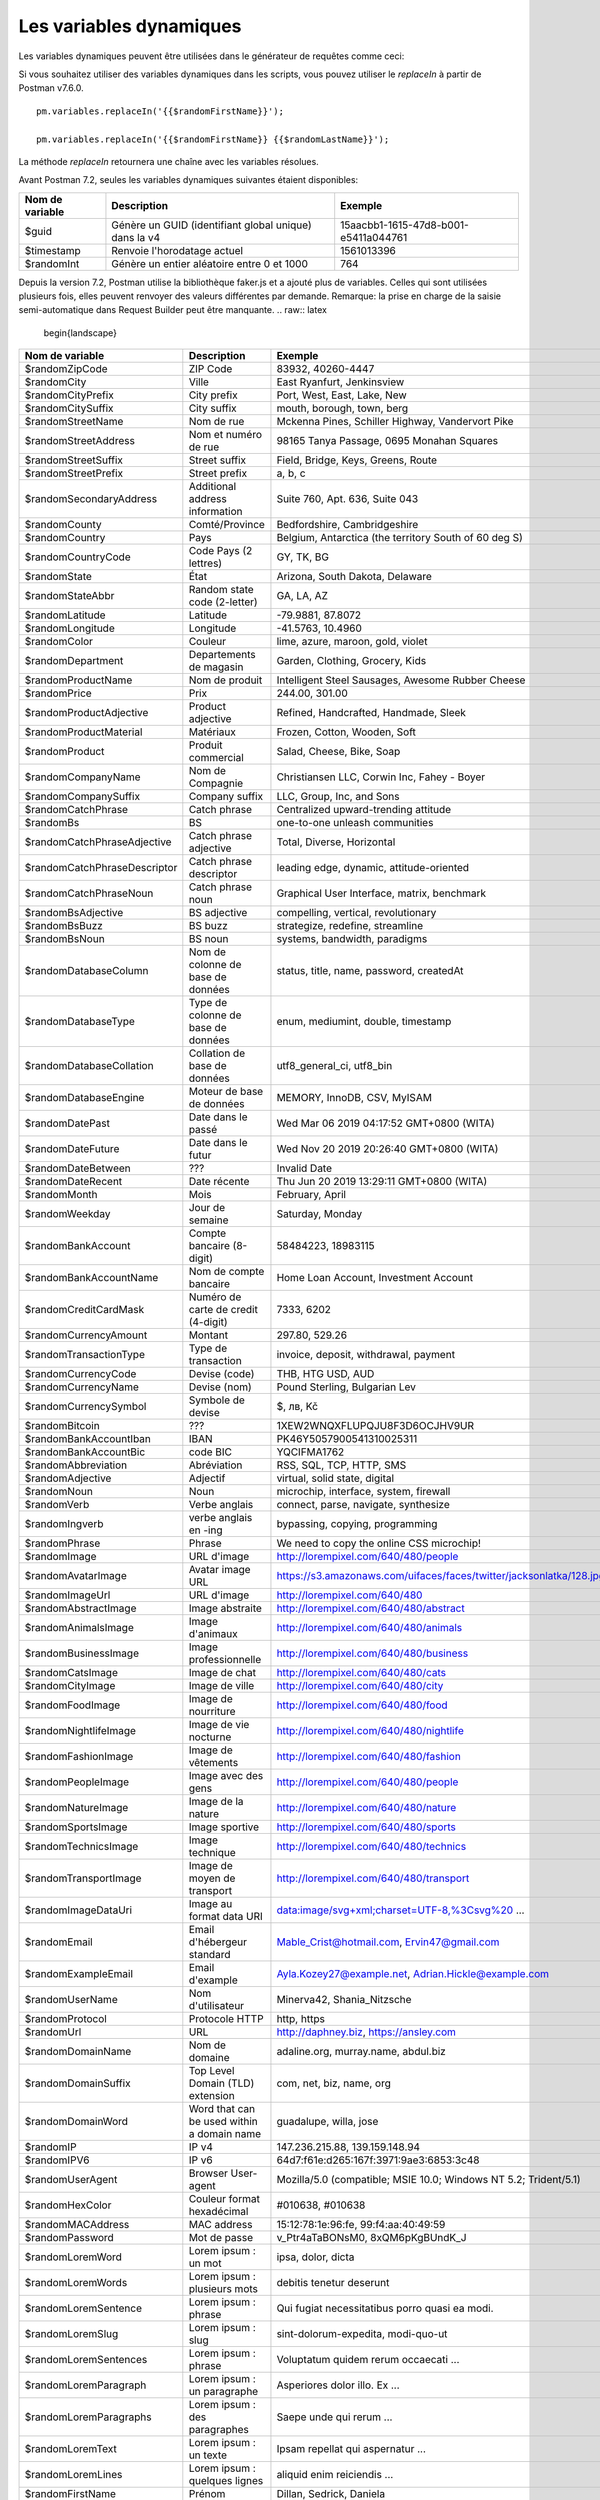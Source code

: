 ************************
Les variables dynamiques
************************

Les variables dynamiques peuvent être utilisées dans le générateur de requêtes comme ceci:

.. image:: _static/dynamic-variables.png
    :scale: 50 %

Si vous souhaitez utiliser des variables dynamiques dans les scripts, vous pouvez utiliser le `replaceIn` à partir de Postman v7.6.0. ::

    pm.variables.replaceIn('{{$randomFirstName}}');

    pm.variables.replaceIn('{{$randomFirstName}} {{$randomLastName}}');

La méthode `replaceIn` retournera une chaîne avec les variables résolues.

Avant Postman 7.2, seules les variables dynamiques suivantes étaient disponibles:

+-----------------+-------------------------------------------------------+--------------------------------------+
| Nom de variable | Description                                           | Exemple                              |
+=================+=======================================================+======================================+
| $guid           | Génère un GUID (identifiant global unique) dans la v4 | 15aacbb1-1615-47d8-b001-e5411a044761 |
+-----------------+-------------------------------------------------------+--------------------------------------+
| $timestamp      | Renvoie l'horodatage actuel                           | 1561013396                           |
+-----------------+-------------------------------------------------------+--------------------------------------+
| $randomInt      | Génère un entier aléatoire entre 0 et 1000            | 764                                  |
+-----------------+-------------------------------------------------------+--------------------------------------+

Depuis la version 7.2, Postman utilise la bibliothèque faker.js et a ajouté plus de variables.
Celles qui sont utilisées plusieurs fois, elles peuvent renvoyer des valeurs différentes par demande.
Remarque: la prise en charge de la saisie semi-automatique dans Request Builder peut être manquante.
.. raw:: latex

    \begin{landscape}

+-------------------------------+--------------------------------------------+------------------------------------------------------------------------------------+---------+
| Nom de variable               | Description                                | Exemple                                                                            |         |
+===============================+============================================+====================================================================================+=========+
| $randomZipCode                | ZIP Code                                   | 83932, 40260-4447                                                                  | [1]_    |
+-------------------------------+--------------------------------------------+------------------------------------------------------------------------------------+---------+
| $randomCity                   | Ville                                      | East Ryanfurt, Jenkinsview                                                         |         |
+-------------------------------+--------------------------------------------+------------------------------------------------------------------------------------+---------+
| $randomCityPrefix             | City prefix                                | Port, West, East, Lake, New                                                        |         |
+-------------------------------+--------------------------------------------+------------------------------------------------------------------------------------+---------+
| $randomCitySuffix             | City suffix                                | mouth, borough, town, berg                                                         |         |
+-------------------------------+--------------------------------------------+------------------------------------------------------------------------------------+---------+
| $randomStreetName             | Nom de rue                                 | Mckenna Pines, Schiller Highway, Vandervort Pike                                   | [2]_    |
+-------------------------------+--------------------------------------------+------------------------------------------------------------------------------------+---------+
| $randomStreetAddress          | Nom et numéro de rue                       | 98165 Tanya Passage, 0695 Monahan Squares                                          | [3]_    |
+-------------------------------+--------------------------------------------+------------------------------------------------------------------------------------+---------+
| $randomStreetSuffix           | Street suffix                              | Field, Bridge, Keys, Greens, Route                                                 |         |
+-------------------------------+--------------------------------------------+------------------------------------------------------------------------------------+---------+
| $randomStreetPrefix           | Street prefix                              | a, b, c                                                                            | [4]_    |
+-------------------------------+--------------------------------------------+------------------------------------------------------------------------------------+---------+
| $randomSecondaryAddress       | Additional address information             | Suite 760, Apt. 636, Suite 043                                                     | [5]_    |
+-------------------------------+--------------------------------------------+------------------------------------------------------------------------------------+---------+
| $randomCounty                 | Comté/Province                             | Bedfordshire, Cambridgeshire                                                       | [6]_    |
+-------------------------------+--------------------------------------------+------------------------------------------------------------------------------------+---------+
| $randomCountry                | Pays                                       | Belgium, Antarctica (the territory South of 60 deg S)                              |         |
+-------------------------------+--------------------------------------------+------------------------------------------------------------------------------------+---------+
| $randomCountryCode            | Code Pays (2 lettres)                      | GY, TK, BG                                                                         |         |
+-------------------------------+--------------------------------------------+------------------------------------------------------------------------------------+---------+
| $randomState                  | État                                       | Arizona, South Dakota, Delaware                                                    | [7]_    |
+-------------------------------+--------------------------------------------+------------------------------------------------------------------------------------+---------+
| $randomStateAbbr              | Random state code (2-letter)               | GA, LA, AZ                                                                         | [8]_    |
+-------------------------------+--------------------------------------------+------------------------------------------------------------------------------------+---------+
| $randomLatitude               | Latitude                                   | -79.9881, 87.8072                                                                  |         |
+-------------------------------+--------------------------------------------+------------------------------------------------------------------------------------+---------+
| $randomLongitude              | Longitude                                  | -41.5763, 10.4960                                                                  |         |
+-------------------------------+--------------------------------------------+------------------------------------------------------------------------------------+---------+
| $randomColor                  | Couleur                                    | lime, azure, maroon, gold, violet                                                  |         |
+-------------------------------+--------------------------------------------+------------------------------------------------------------------------------------+---------+
| $randomDepartment             | Departements de magasin                    | Garden, Clothing, Grocery, Kids                                                    |         |
+-------------------------------+--------------------------------------------+------------------------------------------------------------------------------------+---------+
| $randomProductName            | Nom de produit                             | Intelligent Steel Sausages, Awesome Rubber Cheese                                  |         |
+-------------------------------+--------------------------------------------+------------------------------------------------------------------------------------+---------+
| $randomPrice                  | Prix                                       | 244.00, 301.00                                                                     | [9]_    |
+-------------------------------+--------------------------------------------+------------------------------------------------------------------------------------+---------+
| $randomProductAdjective       | Product adjective                          | Refined, Handcrafted, Handmade, Sleek                                              |         |
+-------------------------------+--------------------------------------------+------------------------------------------------------------------------------------+---------+
| $randomProductMaterial        | Matériaux                                  | Frozen, Cotton, Wooden, Soft                                                       |         |
+-------------------------------+--------------------------------------------+------------------------------------------------------------------------------------+---------+
| $randomProduct                | Produit commercial                         | Salad, Cheese, Bike, Soap                                                          |         |
+-------------------------------+--------------------------------------------+------------------------------------------------------------------------------------+---------+
| $randomCompanyName            | Nom de Compagnie                           | Christiansen LLC, Corwin Inc, Fahey - Boyer                                        |         |
+-------------------------------+--------------------------------------------+------------------------------------------------------------------------------------+---------+
| $randomCompanySuffix          | Company suffix                             | LLC, Group, Inc, and Sons                                                          |         |
+-------------------------------+--------------------------------------------+------------------------------------------------------------------------------------+---------+
| $randomCatchPhrase            | Catch phrase                               | Centralized upward-trending attitude                                               |         |
+-------------------------------+--------------------------------------------+------------------------------------------------------------------------------------+---------+
| $randomBs                     | BS                                         | one-to-one unleash communities                                                     |         |
+-------------------------------+--------------------------------------------+------------------------------------------------------------------------------------+---------+
| $randomCatchPhraseAdjective   | Catch phrase adjective                     | Total, Diverse, Horizontal                                                         |         |
+-------------------------------+--------------------------------------------+------------------------------------------------------------------------------------+---------+
| $randomCatchPhraseDescriptor  | Catch phrase descriptor                    | leading edge, dynamic, attitude-oriented                                           |         |
+-------------------------------+--------------------------------------------+------------------------------------------------------------------------------------+---------+
| $randomCatchPhraseNoun        | Catch phrase noun                          | Graphical User Interface, matrix, benchmark                                        |         |
+-------------------------------+--------------------------------------------+------------------------------------------------------------------------------------+---------+
| $randomBsAdjective            | BS adjective                               | compelling, vertical, revolutionary                                                |         |
+-------------------------------+--------------------------------------------+------------------------------------------------------------------------------------+---------+
| $randomBsBuzz                 | BS buzz                                    | strategize, redefine, streamline                                                   |         |
+-------------------------------+--------------------------------------------+------------------------------------------------------------------------------------+---------+
| $randomBsNoun                 | BS noun                                    | systems, bandwidth, paradigms                                                      |         |
+-------------------------------+--------------------------------------------+------------------------------------------------------------------------------------+---------+
| $randomDatabaseColumn         | Nom de colonne de base de données          | status, title, name, password, createdAt                                           |         |
+-------------------------------+--------------------------------------------+------------------------------------------------------------------------------------+---------+
| $randomDatabaseType           | Type de colonne de base de données         | enum, mediumint, double, timestamp                                                 |         |
+-------------------------------+--------------------------------------------+------------------------------------------------------------------------------------+---------+
| $randomDatabaseCollation      | Collation de base de données               | utf8_general_ci, utf8_bin                                                          |         |
+-------------------------------+--------------------------------------------+------------------------------------------------------------------------------------+---------+
| $randomDatabaseEngine         | Moteur de base de données                  | MEMORY, InnoDB, CSV, MyISAM                                                        |         |
+-------------------------------+--------------------------------------------+------------------------------------------------------------------------------------+---------+
| $randomDatePast               | Date dans le passé                         | Wed Mar 06 2019 04:17:52 GMT+0800 (WITA)                                           |         |
+-------------------------------+--------------------------------------------+------------------------------------------------------------------------------------+---------+
| $randomDateFuture             | Date dans le futur                         | Wed Nov 20 2019 20:26:40 GMT+0800 (WITA)                                           |         |
+-------------------------------+--------------------------------------------+------------------------------------------------------------------------------------+---------+
| $randomDateBetween            | ???                                        | Invalid Date                                                                       | [10]_   |
+-------------------------------+--------------------------------------------+------------------------------------------------------------------------------------+---------+
| $randomDateRecent             | Date récente                               | Thu Jun 20 2019 13:29:11 GMT+0800 (WITA)                                           |         |
+-------------------------------+--------------------------------------------+------------------------------------------------------------------------------------+---------+
| $randomMonth                  | Mois                                       | February, April                                                                    |         |
+-------------------------------+--------------------------------------------+------------------------------------------------------------------------------------+---------+
| $randomWeekday                | Jour de semaine                            | Saturday, Monday                                                                   |         |
+-------------------------------+--------------------------------------------+------------------------------------------------------------------------------------+---------+
| $randomBankAccount            | Compte bancaire (8-digit)                  | 58484223, 18983115                                                                 |         |
+-------------------------------+--------------------------------------------+------------------------------------------------------------------------------------+---------+
| $randomBankAccountName        | Nom de compte bancaire                     | Home Loan Account, Investment Account                                              |         |
+-------------------------------+--------------------------------------------+------------------------------------------------------------------------------------+---------+
| $randomCreditCardMask         | Numéro de carte de credit (4-digit)        | 7333, 6202                                                                         |         |
+-------------------------------+--------------------------------------------+------------------------------------------------------------------------------------+---------+
| $randomCurrencyAmount         | Montant                                    | 297.80, 529.26                                                                     |         |
+-------------------------------+--------------------------------------------+------------------------------------------------------------------------------------+---------+
| $randomTransactionType        | Type de transaction                        | invoice, deposit, withdrawal, payment                                              |         |
+-------------------------------+--------------------------------------------+------------------------------------------------------------------------------------+---------+
| $randomCurrencyCode           | Devise (code)                              | THB, HTG USD, AUD                                                                  |         |
+-------------------------------+--------------------------------------------+------------------------------------------------------------------------------------+---------+
| $randomCurrencyName           | Devise (nom)                               | Pound Sterling, Bulgarian Lev                                                      |         |
+-------------------------------+--------------------------------------------+------------------------------------------------------------------------------------+---------+
| $randomCurrencySymbol         | Symbole de devise                          | $, лв, Kč                                                                          |         |
+-------------------------------+--------------------------------------------+------------------------------------------------------------------------------------+---------+
| $randomBitcoin                | ???                                        | 1XEW2WNQXFLUPQJU8F3D6OCJHV9UR                                                      | [11]_   |
+-------------------------------+--------------------------------------------+------------------------------------------------------------------------------------+---------+
| $randomBankAccountIban        | IBAN                                       | PK46Y5057900541310025311                                                           | [12]_   |
+-------------------------------+--------------------------------------------+------------------------------------------------------------------------------------+---------+
| $randomBankAccountBic         | code BIC                                   | YQCIFMA1762                                                                        | [13]_   |
+-------------------------------+--------------------------------------------+------------------------------------------------------------------------------------+---------+
| $randomAbbreviation           | Abréviation                                | RSS, SQL, TCP, HTTP, SMS                                                           |         |
+-------------------------------+--------------------------------------------+------------------------------------------------------------------------------------+---------+
| $randomAdjective              | Adjectif                                   | virtual, solid state, digital                                                      |         |
+-------------------------------+--------------------------------------------+------------------------------------------------------------------------------------+---------+
| $randomNoun                   | Noun                                       | microchip, interface, system, firewall                                             |         |
+-------------------------------+--------------------------------------------+------------------------------------------------------------------------------------+---------+
| $randomVerb                   | Verbe anglais                              | connect, parse, navigate, synthesize                                               |         |
+-------------------------------+--------------------------------------------+------------------------------------------------------------------------------------+---------+
| $randomIngverb                | verbe anglais en -ing                      | bypassing, copying, programming                                                    |         |
+-------------------------------+--------------------------------------------+------------------------------------------------------------------------------------+---------+
| $randomPhrase                 | Phrase                                     | We need to copy the online CSS microchip!                                          |         |
+-------------------------------+--------------------------------------------+------------------------------------------------------------------------------------+---------+
| $randomImage                  | URL d'image                                | http://lorempixel.com/640/480/people                                               |         |
+-------------------------------+--------------------------------------------+------------------------------------------------------------------------------------+---------+
| $randomAvatarImage            | Avatar image URL                           | https://s3.amazonaws.com/uifaces/faces/twitter/jacksonlatka/128.jpg                |         |
+-------------------------------+--------------------------------------------+------------------------------------------------------------------------------------+---------+
| $randomImageUrl               | URL d'image                                | http://lorempixel.com/640/480                                                      |         |
+-------------------------------+--------------------------------------------+------------------------------------------------------------------------------------+---------+
| $randomAbstractImage          | Image abstraite                            | http://lorempixel.com/640/480/abstract                                             |         |
+-------------------------------+--------------------------------------------+------------------------------------------------------------------------------------+---------+
| $randomAnimalsImage           | Image d'animaux                            | http://lorempixel.com/640/480/animals                                              |         |
+-------------------------------+--------------------------------------------+------------------------------------------------------------------------------------+---------+
| $randomBusinessImage          | Image professionnelle                      | http://lorempixel.com/640/480/business                                             |         |
+-------------------------------+--------------------------------------------+------------------------------------------------------------------------------------+---------+
| $randomCatsImage              | Image de chat                              | http://lorempixel.com/640/480/cats                                                 |         |
+-------------------------------+--------------------------------------------+------------------------------------------------------------------------------------+---------+
| $randomCityImage              | Image de ville                             | http://lorempixel.com/640/480/city                                                 |         |
+-------------------------------+--------------------------------------------+------------------------------------------------------------------------------------+---------+
| $randomFoodImage              | Image de nourriture                        | http://lorempixel.com/640/480/food                                                 |         |
+-------------------------------+--------------------------------------------+------------------------------------------------------------------------------------+---------+
| $randomNightlifeImage         | Image de vie nocturne                      | http://lorempixel.com/640/480/nightlife                                            |         |
+-------------------------------+--------------------------------------------+------------------------------------------------------------------------------------+---------+
| $randomFashionImage           | Image de vêtements                         | http://lorempixel.com/640/480/fashion                                              |         |
+-------------------------------+--------------------------------------------+------------------------------------------------------------------------------------+---------+
| $randomPeopleImage            | Image avec des gens                        | http://lorempixel.com/640/480/people                                               |         |
+-------------------------------+--------------------------------------------+------------------------------------------------------------------------------------+---------+
| $randomNatureImage            | Image de la nature                         | http://lorempixel.com/640/480/nature                                               |         |
+-------------------------------+--------------------------------------------+------------------------------------------------------------------------------------+---------+
| $randomSportsImage            | Image sportive                             | http://lorempixel.com/640/480/sports                                               |         |
+-------------------------------+--------------------------------------------+------------------------------------------------------------------------------------+---------+
| $randomTechnicsImage          | Image technique                            | http://lorempixel.com/640/480/technics                                             |         |
+-------------------------------+--------------------------------------------+------------------------------------------------------------------------------------+---------+
| $randomTransportImage         | Image de moyen de transport                | http://lorempixel.com/640/480/transport                                            |         |
+-------------------------------+--------------------------------------------+------------------------------------------------------------------------------------+---------+
| $randomImageDataUri           | Image au format data URI                   | data:image/svg+xml;charset=UTF-8,%3Csvg%20 ...                                     |         |
+-------------------------------+--------------------------------------------+------------------------------------------------------------------------------------+---------+
| $randomEmail                  | Email d'hébergeur standard                 | Mable_Crist@hotmail.com, Ervin47@gmail.com                                         | [14]_   |
+-------------------------------+--------------------------------------------+------------------------------------------------------------------------------------+---------+
| $randomExampleEmail           | Email d'example                            | Ayla.Kozey27@example.net, Adrian.Hickle@example.com                                |         |
+-------------------------------+--------------------------------------------+------------------------------------------------------------------------------------+---------+
| $randomUserName               | Nom d'utilisateur                          | Minerva42, Shania_Nitzsche                                                         |         |
+-------------------------------+--------------------------------------------+------------------------------------------------------------------------------------+---------+
| $randomProtocol               | Protocole HTTP                             | http, https                                                                        |         |
+-------------------------------+--------------------------------------------+------------------------------------------------------------------------------------+---------+
| $randomUrl                    | URL                                        | http://daphney.biz, https://ansley.com                                             |         |
+-------------------------------+--------------------------------------------+------------------------------------------------------------------------------------+---------+
| $randomDomainName             | Nom de domaine                             | adaline.org, murray.name, abdul.biz                                                |         |
+-------------------------------+--------------------------------------------+------------------------------------------------------------------------------------+---------+
| $randomDomainSuffix           | Top Level Domain (TLD) extension           | com, net, biz, name, org                                                           |         |
+-------------------------------+--------------------------------------------+------------------------------------------------------------------------------------+---------+
| $randomDomainWord             | Word that can be used within a domain name | guadalupe, willa, jose                                                             |         |
+-------------------------------+--------------------------------------------+------------------------------------------------------------------------------------+---------+
| $randomIP                     | IP v4                                      | 147.236.215.88, 139.159.148.94                                                     |         |
+-------------------------------+--------------------------------------------+------------------------------------------------------------------------------------+---------+
| $randomIPV6                   | IP v6                                      | 64d7:f61e:d265:167f:3971:9ae3:6853:3c48                                            |         |
+-------------------------------+--------------------------------------------+------------------------------------------------------------------------------------+---------+
| $randomUserAgent              | Browser User-agent                         | Mozilla/5.0 (compatible; MSIE 10.0; Windows NT 5.2; Trident/5.1)                   |         |
+-------------------------------+--------------------------------------------+------------------------------------------------------------------------------------+---------+
| $randomHexColor               | Couleur format hexadécimal                 | #010638, #010638                                                                   |         |
+-------------------------------+--------------------------------------------+------------------------------------------------------------------------------------+---------+
| $randomMACAddress             | MAC address                                | 15:12:78:1e:96:fe, 99:f4:aa:40:49:59                                               |         |
+-------------------------------+--------------------------------------------+------------------------------------------------------------------------------------+---------+
| $randomPassword               | Mot de passe                               | v_Ptr4aTaBONsM0, 8xQM6pKgBUndK_J                                                   |         |
+-------------------------------+--------------------------------------------+------------------------------------------------------------------------------------+---------+
| $randomLoremWord              | Lorem ipsum : un mot                       | ipsa, dolor, dicta                                                                 |         |
+-------------------------------+--------------------------------------------+------------------------------------------------------------------------------------+---------+
| $randomLoremWords             | Lorem ipsum : plusieurs mots               | debitis tenetur deserunt                                                           |         |
+-------------------------------+--------------------------------------------+------------------------------------------------------------------------------------+---------+
| $randomLoremSentence          | Lorem ipsum : phrase                       | Qui fugiat necessitatibus porro quasi ea modi.                                     |         |
+-------------------------------+--------------------------------------------+------------------------------------------------------------------------------------+---------+
| $randomLoremSlug              | Lorem ipsum : slug                         | sint-dolorum-expedita, modi-quo-ut                                                 |         |
+-------------------------------+--------------------------------------------+------------------------------------------------------------------------------------+---------+
| $randomLoremSentences         | Lorem ipsum : phrase                       | Voluptatum quidem rerum occaecati ...                                              |         |
+-------------------------------+--------------------------------------------+------------------------------------------------------------------------------------+---------+
| $randomLoremParagraph         | Lorem ipsum : un paragraphe                | Asperiores dolor illo. Ex ...                                                      |         |
+-------------------------------+--------------------------------------------+------------------------------------------------------------------------------------+---------+
| $randomLoremParagraphs        | Lorem ipsum : des paragraphes              | Saepe unde qui rerum ...                                                           | [15]_   |
+-------------------------------+--------------------------------------------+------------------------------------------------------------------------------------+---------+
| $randomLoremText              | Lorem ipsum : un texte                     | Ipsam repellat qui aspernatur ...                                                  | [16]_   |
+-------------------------------+--------------------------------------------+------------------------------------------------------------------------------------+---------+
| $randomLoremLines             | Lorem ipsum : quelques lignes              |  aliquid enim reiciendis ...                                                       | [17]_   |
+-------------------------------+--------------------------------------------+------------------------------------------------------------------------------------+---------+
| $randomFirstName              | Prénom                                     | Dillan, Sedrick, Daniela                                                           |         |
+-------------------------------+--------------------------------------------+------------------------------------------------------------------------------------+---------+
| $randomLastName               | Nom                                        | Schamberger, McCullough, Becker                                                    |         |
+-------------------------------+--------------------------------------------+------------------------------------------------------------------------------------+---------+
| $randomFullName               | Nom complet                                | Layne Adams, Bridget O'Reilly III                                                  |         |
+-------------------------------+--------------------------------------------+------------------------------------------------------------------------------------+---------+
| $randomJobTitle               | Intitulé de poste                          | Product Usability Consultant, Product Mobility Architect                           |         |
+-------------------------------+--------------------------------------------+------------------------------------------------------------------------------------+---------+
| $randomNamePrefix             | Titre                                      | Miss, Mrs., Mr., Ms                                                                |         |
+-------------------------------+--------------------------------------------+------------------------------------------------------------------------------------+---------+
| $randomNameSuffix             | Suffixe nominatif                          | I, II, Sr., MD, PhD                                                                |         |
+-------------------------------+--------------------------------------------+------------------------------------------------------------------------------------+---------+
| $randomNameTitle              | Intitulé de poste                          | Product Markets Administrator, Internal Functionality Producer                     | [18]_   |
+-------------------------------+--------------------------------------------+------------------------------------------------------------------------------------+---------+
| $randomJobDescriptor          | Complément d'intitulé de poste             | Corporate, Global, International, Chief, Lead                                      |         |
+-------------------------------+--------------------------------------------+------------------------------------------------------------------------------------+---------+
| $randomJobArea                | Style de travail                           | Creative, Markets, Tactics                                                         |         |
+-------------------------------+--------------------------------------------+------------------------------------------------------------------------------------+---------+
| $randomJobType                | Type de travail                            | Administrator, Consultant, Supervisor                                              |         |
+-------------------------------+--------------------------------------------+------------------------------------------------------------------------------------+---------+
| $randomPhoneNumber            | n° de téléphone                            | 946.539.2542 x582, (681) 083-2162                                                  | [19]_   |
+-------------------------------+--------------------------------------------+------------------------------------------------------------------------------------+---------+
| $randomPhoneNumberFormat      | n° de téléphone                            | 840-883-9861, 353-461-5243                                                         | [20]_   |
+-------------------------------+--------------------------------------------+------------------------------------------------------------------------------------+---------+
| $randomPhoneFormats           | Un format de n° de téléphone               | ###.###.####, 1-###-###-#### x###, (###) ###-####                                  |         |
+-------------------------------+--------------------------------------------+------------------------------------------------------------------------------------+---------+
| $randomArrayElement           | Random element from array [a,b, c]         | a, b, c                                                                            |         |
+-------------------------------+--------------------------------------------+------------------------------------------------------------------------------------+---------+
| $randomObjectElement          | Un élément d'objet                         | car, bar                                                                           |         |
+-------------------------------+--------------------------------------------+------------------------------------------------------------------------------------+---------+
| $randomUUID                   | UUID                                       | 1f9a0bc0-582c-466f-ba78-67b82ebbd8a8                                               |         |
+-------------------------------+--------------------------------------------+------------------------------------------------------------------------------------+---------+
| $randomBoolean                | Booléen                                    | true, false                                                                        | [21]_   |
+-------------------------------+--------------------------------------------+------------------------------------------------------------------------------------+---------+
| $randomWord                   | Mot ou abréviation                         | transmitting, PCI, West Virginia                                                   |         |
+-------------------------------+--------------------------------------------+------------------------------------------------------------------------------------+---------+
| $randomWords                  | Des mots                                   | portal bypassing indigo, Cotton transmitting                                       | [22]_   |
+-------------------------------+--------------------------------------------+------------------------------------------------------------------------------------+---------+
| $randomLocale                 | Locale                                     | en                                                                                 | [23]_   |
+-------------------------------+--------------------------------------------+------------------------------------------------------------------------------------+---------+
| $randomAlphaNumeric           | Caractère alphanumerique                   | 4, a, h                                                                            |         |
+-------------------------------+--------------------------------------------+------------------------------------------------------------------------------------+---------+
| $randomFileName               | Nom de fichier                             | soft_smtp.wvx, calculate.grv                                                       |         |
+-------------------------------+--------------------------------------------+------------------------------------------------------------------------------------+---------+
+-------------------------------+--------------------------------------------+------------------------------------------------------------------------------------+---------+
| $randomCommonFileName         | Nom de fichier classique                   | mall.pdf, chair.mp4, facilitator.mp3                                               |         |
+-------------------------------+--------------------------------------------+------------------------------------------------------------------------------------+---------+
| $randomMimeType               | MIME type                                  | application/x-font-bdf, application/omdoc+xml                                      |         |
+-------------------------------+--------------------------------------------+------------------------------------------------------------------------------------+---------+
| $randomCommonFileType         | Type de fichier classique                  | image, application, audio                                                          |         |
+-------------------------------+--------------------------------------------+------------------------------------------------------------------------------------+---------+
| $randomCommonFileExt          | Extension de fichier classique             | png, mp3, mpeg, gif                                                                |         |
+-------------------------------+--------------------------------------------+------------------------------------------------------------------------------------+---------+
| $randomFileType               | Type de fichier                            | x-shader, font, audio, message                                                     |         |
+-------------------------------+--------------------------------------------+------------------------------------------------------------------------------------+---------+
| $randomFileExt                | Extension de fichier                       | xsm, zirz, xar                                                                     |         |
+-------------------------------+--------------------------------------------+------------------------------------------------------------------------------------+---------+
| $randomDirectoryPath          | Chemin de répertoire                       |                                                                                    | [24]_   |
+-------------------------------+--------------------------------------------+------------------------------------------------------------------------------------+---------+
| $randomFilePath               | Chemin de fichier                          |                                                                                    | [25]_   |
+-------------------------------+--------------------------------------------+------------------------------------------------------------------------------------+---------+
| $randomSemver                 | Version (using semantic version)           | 6.3.4, 2.8.0, 1.7.6                                                                |         |
+-------------------------------+--------------------------------------------+------------------------------------------------------------------------------------+---------+

.. raw:: latex

    \end{landscape}


.. [1] Not really useful as you cannot specify a country.
.. [2] Limited usability as you cannot specify a country.
.. [3] Warning: it may generate invalid data, with street numbers starting with 0. Limited usability as you cannot specify a country.
.. [4] Not sure what a street prefix is. Unknown usage.
.. [5] Warning: it may generate invalid data, with numbers starting with 0. Limited usability as you cannot specify a country.
.. [6] Limited usability as you cannot specify a country.
.. [7] Limited to US states.
.. [8] Limited to US states.
.. [9] Not possible to specify a format. It seems that the price is never with a subdivision (cents). Alternative: $randomCurrencyAmount.
.. [10] Seems to be broken.
.. [11] Does not look like a Bitcoin address.
.. [12] May not be a valid IBAN.
.. [13] May not be a valid BIC.
.. [14] Better use example emails.
.. [15] Includes \\n \\r characters (CR + LF).
.. [16] Length is unpredictable. May include \\n \\r characters (CR + LF).
.. [17] Length is unpredictable. May include \\n  characters (LF).
.. [18] Seems to overlap with $$randomJobTitle.
.. [19] Random format. Cannot specify a format / country.
.. [20] Fixed format. Cannot specify another format / country
.. [21] Warning: the output is still a string!
.. [22] May return only one word.
.. [23] Seems broken as it returns only "en".
.. [24] Seems broken.
.. [25] Seems broken.
